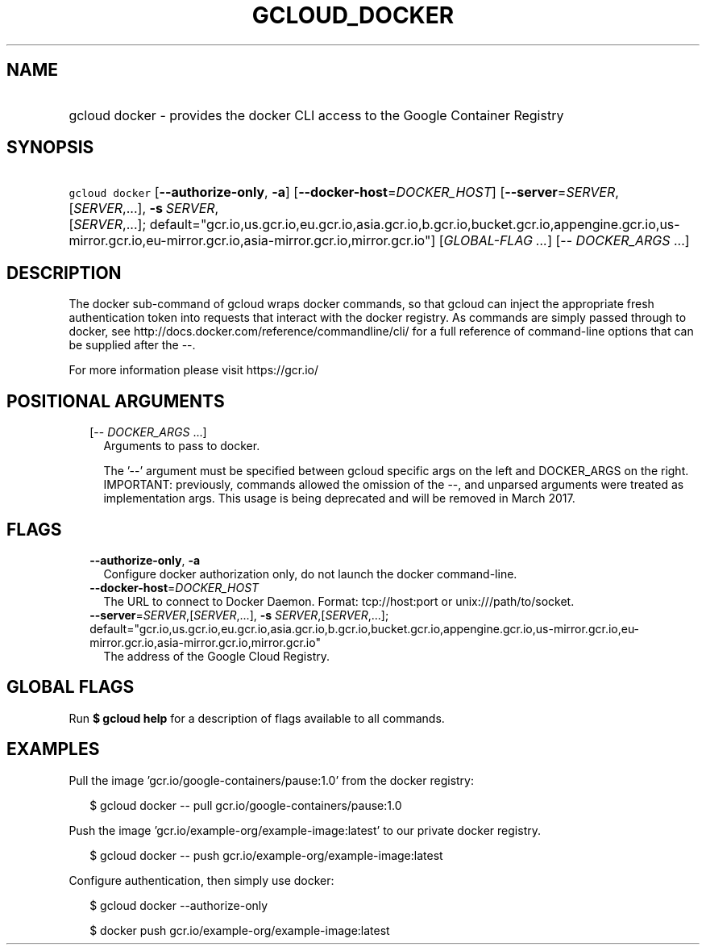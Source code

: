 
.TH "GCLOUD_DOCKER" 1



.SH "NAME"
.HP
gcloud docker \- provides the docker CLI access to the Google Container Registry



.SH "SYNOPSIS"
.HP
\f5gcloud docker\fR [\fB\-\-authorize\-only\fR,\ \fB\-a\fR] [\fB\-\-docker\-host\fR=\fIDOCKER_HOST\fR] [\fB\-\-server\fR=\fISERVER\fR,[\fISERVER\fR,...],\ \fB\-s\fR\ \fISERVER\fR,[\fISERVER\fR,...];\ default="gcr.io,us.gcr.io,eu.gcr.io,asia.gcr.io,b.gcr.io,bucket.gcr.io,appengine.gcr.io,us\-mirror.gcr.io,eu\-mirror.gcr.io,asia\-mirror.gcr.io,mirror.gcr.io"] [\fIGLOBAL\-FLAG\ ...\fR] [\-\-\ \fIDOCKER_ARGS\fR\ ...]



.SH "DESCRIPTION"

The docker sub\-command of gcloud wraps docker commands, so that gcloud can
inject the appropriate fresh authentication token into requests that interact
with the docker registry. As commands are simply passed through to docker, see
http://docs.docker.com/reference/commandline/cli/ for a full reference of
command\-line options that can be supplied after the \-\-.

For more information please visit https://gcr.io/



.SH "POSITIONAL ARGUMENTS"

.RS 2m
.TP 2m
[\-\- \fIDOCKER_ARGS\fR ...]
Arguments to pass to docker.

The '\-\-' argument must be specified between gcloud specific args on the left
and DOCKER_ARGS on the right. IMPORTANT: previously, commands allowed the
omission of the \-\-, and unparsed arguments were treated as implementation
args. This usage is being deprecated and will be removed in March 2017.


.RE
.sp

.SH "FLAGS"

.RS 2m
.TP 2m
\fB\-\-authorize\-only\fR, \fB\-a\fR
Configure docker authorization only, do not launch the docker command\-line.

.TP 2m
\fB\-\-docker\-host\fR=\fIDOCKER_HOST\fR
The URL to connect to Docker Daemon. Format: tcp://host:port or
unix:///path/to/socket.

.TP 2m
\fB\-\-server\fR=\fISERVER\fR,[\fISERVER\fR,...], \fB\-s\fR \fISERVER\fR,[\fISERVER\fR,...]; default="gcr.io,us.gcr.io,eu.gcr.io,asia.gcr.io,b.gcr.io,bucket.gcr.io,appengine.gcr.io,us\-mirror.gcr.io,eu\-mirror.gcr.io,asia\-mirror.gcr.io,mirror.gcr.io"
The address of the Google Cloud Registry.


.RE
.sp

.SH "GLOBAL FLAGS"

Run \fB$ gcloud help\fR for a description of flags available to all commands.



.SH "EXAMPLES"

Pull the image 'gcr.io/google\-containers/pause:1.0' from the docker registry:

.RS 2m
$ gcloud docker \-\- pull gcr.io/google\-containers/pause:1.0
.RE

Push the image 'gcr.io/example\-org/example\-image:latest' to our private docker
registry.

.RS 2m
$ gcloud docker \-\- push gcr.io/example\-org/example\-image:latest
.RE

Configure authentication, then simply use docker:

.RS 2m
$ gcloud docker \-\-authorize\-only
.RE

.RS 2m
$ docker push gcr.io/example\-org/example\-image:latest
.RE
